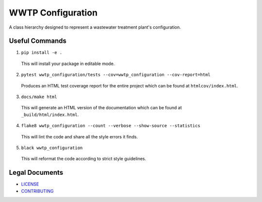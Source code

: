 ******************
WWTP Configuration
******************

.. image::
   https://github.com/we3lab/wwtp-configuration/workflows/Build%20Main/badge.svg
   :height: 30
   :target: https://github.com/we3lab/wwtp-configuration/actions
   :alt: Build Status

.. image::
   https://github.com/we3lab/wwtp-configuration/workflows/Documentation/badge.svg
   :height: 30
   :target: https://we3lab.github.io/wwtp-configuration
   :alt: Documentation

.. image::
   https://codecov.io/gh/we3lab/wwtp-configuration/branch/main/graph/badge.svg
   :height: 30
   :target: https://codecov.io/gh/we3lab/wwtp-configuration
   :alt: Code Coverage

A class hierarchy designed to represent a wastewater treatment plant's configuration.

Useful Commands
===============

1. ``pip install -e .``

  This will install your package in editable mode.

2. ``pytest wwtp_configuration/tests --cov=wwtp_configuration --cov-report=html``

  Produces an HTML test coverage report for the entire project which can
  be found at ``htmlcov/index.html``.

3. ``docs/make html``

  This will generate an HTML version of the documentation which can be found
  at ``_build/html/index.html``.

4. ``flake8 wwtp_configuration --count --verbose --show-source --statistics``

  This will lint the code and share all the style errors it finds.

5. ``black wwtp_configuration``

  This will reformat the code according to strict style guidelines.

Legal Documents
===============

- `LICENSE <https://github.com/we3lab/wwtp-configuration/blob/main/LICENSE/>`_
- `CONTRIBUTING <https://github.com/we3lab/wwtp-configuration/blob/main/CONTRIBUTING.rst/>`_
